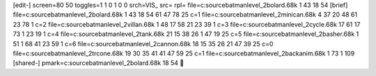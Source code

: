 [edit-]
screen=80 50
toggles=1 1 0 1 0 0
srch=VIS_
src=
rpl=
file=c:\source\batman\level_2\bolard.68k 1 43 18 54
[brief]
file=c:\source\batman\level_2\bolard.68k 1 43 18 54 61 47 78 25 c=1
file=c:\source\batman\level_2\minican.68k 4 37 20 48 61 23 78 1 c=2
file=c:\source\batman\level_2\villan.68k 1 48 17 58 21 23 39 1 c=3
file=c:\source\batman\level_2\cycle.68k 17 61 17 73 1 23 19 1 c=4
file=c:\source\batman\level_2\tank.68k 21 15 38 26 1 47 19 25 c=5
file=c:\source\batman\level_2\basher.68k 1 51 1 68 41 23 59 1 c=6
file=c:\source\batman\level_2\cannon.68k 18 15 35 26 21 47 39 25 c=0
file=c:\source\batman\level_2\trcone.68k 19 30 35 41 41 47 59 25 c=1
file=c:\source\batman\level_2\backanim.68k 1 73 1 109
[shared-]
pmark=c:\source\batman\level_2\bolard.68k 18 54
